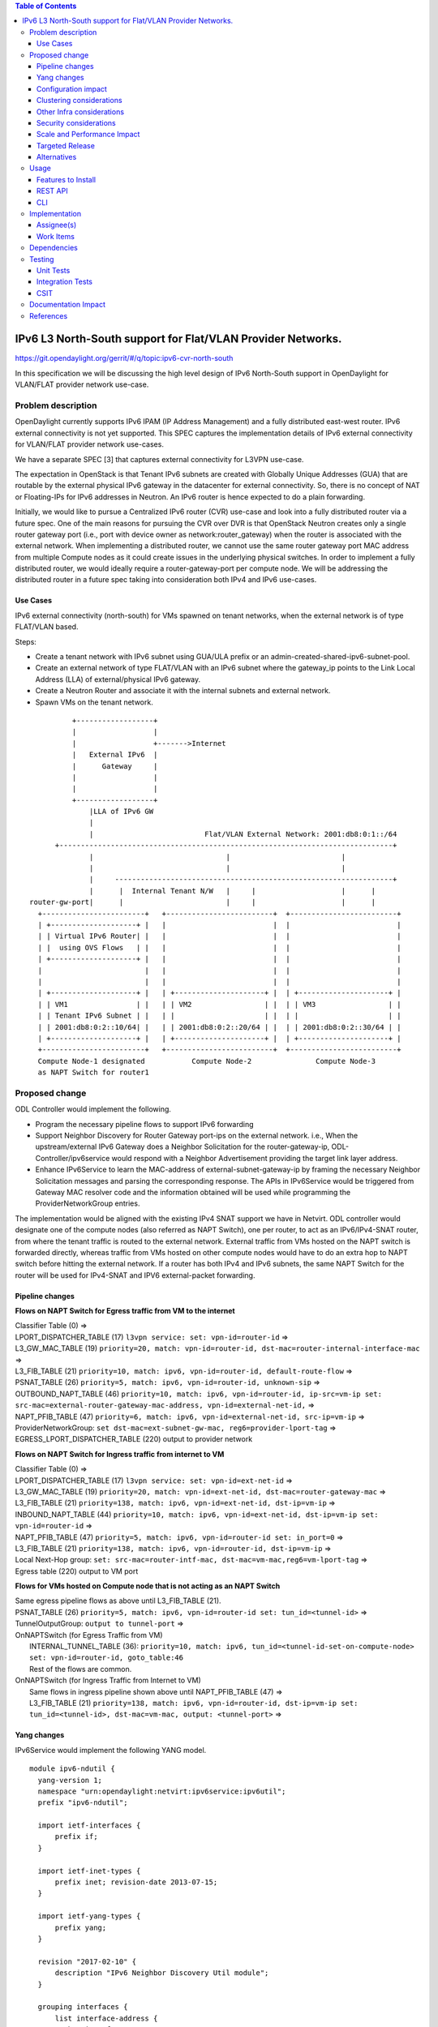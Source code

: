 .. contents:: Table of Contents
         :depth: 3

============================================================
IPv6 L3 North-South support for Flat/VLAN Provider Networks.
============================================================

https://git.opendaylight.org/gerrit/#/q/topic:ipv6-cvr-north-south

In this specification we will be discussing the high level design of
IPv6 North-South support in OpenDaylight for VLAN/FLAT provider network
use-case.

Problem description
===================

OpenDaylight currently supports IPv6 IPAM (IP Address Management) and a fully
distributed east-west router. IPv6 external connectivity is not yet supported.
This SPEC captures the implementation details of IPv6 external connectivity for
VLAN/FLAT provider network use-cases.

We have a separate SPEC [3] that captures external connectivity for L3VPN use-case.

The expectation in OpenStack is that Tenant IPv6 subnets are created with Globally
Unique Addresses (GUA) that are routable by the external physical IPv6 gateway in
the datacenter for external connectivity. So, there is no concept of NAT or
Floating-IPs for IPv6 addresses in Neutron. An IPv6 router is hence expected to do
a plain forwarding.

Initially, we would like to pursue a Centralized IPv6 router (CVR) use-case and
look into a fully distributed router via a future spec. One of the main reasons
for pursuing the CVR over DVR is that OpenStack Neutron creates only a single
router gateway port (i.e., port with device owner as network:router_gateway)
when the router is associated with the external network. When implementing
a distributed router, we cannot use the same router gateway port MAC address
from multiple Compute nodes as it could create issues in the underlying physical
switches. In order to implement a fully distributed router, we would ideally
require a router-gateway-port per compute node. We will be addressing the
distributed router in a future spec taking into consideration both IPv4 and IPv6
use-cases.

Use Cases
---------

IPv6 external connectivity (north-south) for VMs spawned on tenant networks,
when the external network is of type FLAT/VLAN based.

Steps:

- Create a tenant network with IPv6 subnet using GUA/ULA prefix or an
  admin-created-shared-ipv6-subnet-pool.
- Create an external network of type FLAT/VLAN with an IPv6 subnet where the
  gateway_ip points to the Link Local Address (LLA) of external/physical IPv6
  gateway.
- Create a Neutron Router and associate it with the internal subnets and external
  network.
- Spawn VMs on the tenant network.

::


            +------------------+
            |                  |
            |                  +------->Internet
            |   External IPv6  |
            |      Gateway     |
            |                  |
            |                  |
            +------------------+
                |LLA of IPv6 GW
                |
                |                          Flat/VLAN External Network: 2001:db8:0:1::/64
        +------------------------------------------------------------------------------+
                |                               |                          |
                |                               |                          |
                |     -----------------------------------------------------------------+
                |      |  Internal Tenant N/W   |     |                    |      |
  router-gw-port|      |                        |     |                    |      |
    +------------------------+   +-------------------------+  +-------------------------+
    | +--------------------+ |   |                         |  |                         |
    | | Virtual IPv6 Router| |   |                         |  |                         |
    | |  using OVS Flows   | |   |                         |  |                         |
    | +--------------------+ |   |                         |  |                         |
    |                        |   |                         |  |                         |
    |                        |   |                         |  |                         |
    | +--------------------+ |   | +---------------------+ |  | +---------------------+ |
    | | VM1                | |   | | VM2                 | |  | | VM3                 | |
    | | Tenant IPv6 Subnet | |   | |                     | |  | |                     | |
    | | 2001:db8:0:2::10/64| |   | | 2001:db8:0:2::20/64 | |  | | 2001:db8:0:2::30/64 | |
    | +--------------------+ |   | +---------------------+ |  | +---------------------+ |
    +------------------------+   +-------------------------+  +-------------------------+
    Compute Node-1 designated           Compute Node-2               Compute Node-3
    as NAPT Switch for router1


Proposed change
===============

ODL Controller would implement the following.

* Program the necessary pipeline flows to support IPv6 forwarding
* Support Neighbor Discovery for Router Gateway port-ips on the external network.
  i.e., When the upstream/external IPv6 Gateway does a Neighbor Solicitation for the
  router-gateway-ip, ODL-Controller/ipv6service would respond with a Neighbor Advertisement
  providing the target link layer address.
* Enhance IPv6Service to learn the MAC-address of external-subnet-gateway-ip by framing
  the necessary Neighbor Solicitation messages and parsing the corresponding response.
  The APIs in IPv6Service would be triggered from Gateway MAC resolver code and the
  information obtained will be used while programming the ProviderNetworkGroup entries.

The implementation would be aligned with the existing IPv4 SNAT support we have
in Netvirt. ODL controller would designate one of the compute nodes (also referred
as NAPT Switch), one per router, to act as an IPv6/IPv4-SNAT router, from where the
tenant traffic is routed to the external network. External traffic from VMs hosted
on the NAPT switch is forwarded directly, whereas traffic from VMs hosted on other
compute nodes would have to do an extra hop to NAPT switch before hitting the
external network. If a router has both IPv4 and IPv6 subnets, the same NAPT Switch
for the router will be used for IPv4-SNAT and IPV6 external-packet forwarding.

Pipeline changes
----------------

**Flows on NAPT Switch for Egress traffic from VM to the internet**

| Classifier Table (0) =>
| LPORT_DISPATCHER_TABLE (17) ``l3vpn service: set: vpn-id=router-id`` =>
| L3_GW_MAC_TABLE (19) ``priority=20, match: vpn-id=router-id, dst-mac=router-internal-interface-mac`` =>
| L3_FIB_TABLE (21) ``priority=10, match: ipv6, vpn-id=router-id, default-route-flow`` =>
| PSNAT_TABLE (26) ``priority=5, match: ipv6, vpn-id=router-id, unknown-sip`` =>
| OUTBOUND_NAPT_TABLE (46) ``priority=10, match: ipv6, vpn-id=router-id, ip-src=vm-ip set: src-mac=external-router-gateway-mac-address, vpn-id=external-net-id,`` =>
| NAPT_PFIB_TABLE (47) ``priority=6, match: ipv6, vpn-id=external-net-id, src-ip=vm-ip`` =>
| ProviderNetworkGroup: ``set dst-mac=ext-subnet-gw-mac, reg6=provider-lport-tag`` =>
| EGRESS_LPORT_DISPATCHER_TABLE (220) output to provider network

**Flows on NAPT Switch for Ingress traffic from internet to VM**

| Classifier Table (0) =>
| LPORT_DISPATCHER_TABLE (17) ``l3vpn service: set: vpn-id=ext-net-id`` =>
| L3_GW_MAC_TABLE (19) ``priority=20, match: vpn-id=ext-net-id, dst-mac=router-gateway-mac`` =>
| L3_FIB_TABLE (21) ``priority=138, match: ipv6, vpn-id=ext-net-id, dst-ip=vm-ip`` =>
| INBOUND_NAPT_TABLE (44) ``priority=10, match: ipv6, vpn-id=ext-net-id, dst-ip=vm-ip set: vpn-id=router-id`` =>
| NAPT_PFIB_TABLE (47) ``priority=5, match: ipv6, vpn-id=router-id set: in_port=0`` =>
| L3_FIB_TABLE (21) ``priority=138, match: ipv6, vpn-id=router-id, dst-ip=vm-ip`` =>
| Local Next-Hop group: ``set: src-mac=router-intf-mac, dst-mac=vm-mac,reg6=vm-lport-tag`` =>
| Egress table (220) output to VM port

**Flows for VMs hosted on Compute node that is not acting as an NAPT Switch**

| Same egress pipeline flows as above until L3_FIB_TABLE (21).
| PSNAT_TABLE (26) ``priority=5, match: ipv6, vpn-id=router-id set: tun_id=<tunnel-id>`` =>
| TunnelOutputGroup: ``output to tunnel-port`` =>
| OnNAPTSwitch (for Egress Traffic from VM)
|     INTERNAL_TUNNEL_TABLE (36): ``priority=10, match: ipv6, tun_id=<tunnel-id-set-on-compute-node> set: vpn-id=router-id, goto_table:46``
|     Rest of the flows are common.
| OnNAPTSwitch (for Ingress Traffic from Internet to VM)
|     Same flows in ingress pipeline shown above until NAPT_PFIB_TABLE (47) =>
|     L3_FIB_TABLE (21) ``priority=138, match: ipv6, vpn-id=router-id, dst-ip=vm-ip set: tun_id=<tunnel-id>, dst-mac=vm-mac, output: <tunnel-port>`` =>


Yang changes
------------
IPv6Service would implement the following YANG model.

::

  module ipv6-ndutil {
    yang-version 1;
    namespace "urn:opendaylight:netvirt:ipv6service:ipv6util";
    prefix "ipv6-ndutil";

    import ietf-interfaces {
        prefix if;
    }

    import ietf-inet-types {
        prefix inet; revision-date 2013-07-15;
    }

    import ietf-yang-types {
        prefix yang;
    }

    revision "2017-02-10" {
        description "IPv6 Neighbor Discovery Util module";
    }

    grouping interfaces {
        list interface-address {
           key interface;
           leaf interface {
                type leafref {
                    path "/if:interfaces/if:interface/if:name";
                }
           }
           leaf src-ip-address {
                type inet:ipv6-address;
           }
           leaf src-mac-address {
                type yang:phys-address;
            }
        }
    }

    rpc send-neighbor-solicitation {
        input {
            leaf target-ip-address {
                type inet:ipv6-address;
            }
            uses interfaces;
        }
    }
  }

Configuration impact
---------------------
None


Clustering considerations
-------------------------
None

Other Infra considerations
--------------------------
None

Security considerations
-----------------------

Scale and Performance Impact
----------------------------
* In the proposed implementation, we have to configure a static route
  on the external IPv6 Gateway with next-hop as the router-gateway-ip.
  In a future patch, we would enhance the implementation to use BGP for
  advertising the necessary routes.

* When the external IPv6 Gateway wants to contact the tenant VMs, it
  forwards all the traffic to the router-gateway-port on the designated
  NAPT Switch. To know the target-link-layer address of the router-gw-port,
  the external IPv6 Gateway would send out a Neighbor Solicitation for the
  router-gateway-port-ip. This request would be punted to the Controller
  and ipv6service would respond with the corresponding Neighbor Advertisement.
  In large deployments this can become a bottleneck.
  Note: Currently, OpenFlow does not have support to auto-respond to Neighbor
  Solicitation packets like IPv4 ARP. When the corresponding support is added
  in OpenFlow, we would program the necessary ovs flows to auto-respond to
  the Neighbor Soliciation requests for router-gateway-ports.

Targeted Release
-----------------
Carbon

Alternatives
------------
An alternate solution is to implement a fully distributed IPv6 router and
would be pursued in a future SPEC.

Usage
=====

* Create an external FLAT/VLAN network with an IPv6 (or dual-stack) subnet.

::

 neutron net-create public-net -- --router:external --is-default
 --provider:network_type=flat --provider:physical_network=public

 neutron subnet-create --ip_version 6 --name ipv6-public-subnet
 --gateway <LLA-of-external-ipv6-gateway> <public-net-uuid> 2001:db8:0:1::/64

* Create an internal tenant network with an IPv6 (or dual-stack) subnet.

::

 neutron net-create private-net
 neutron subnet-create --name ipv6-int-subnet --ip-version 6
 --ipv6-ra-mode slaac --ipv6-address-mode slaac private-net 2001:db8:0:2::/64

* Create a router and associate the external and internal subnets.
  Explicitly specify the fixed_ip of router-gateway-port, as it would help us
  when manually configuring the downstream route on the external IPv6 Gateway.

::

 neutron router-create router1
 neutron router-gateway-set --fixed-ip subnet_id=<ipv6-public-subnet-id>,ip_address=2001:db8:0:10 router1 public-net
 neutron router-interface-add router1 ipv6-int-subnet

* Manually configure a downstream route in the external IPv6 gateway
  for the IPv6 subnet "2001:db8:0:2::/64" with next hop address as the
  router-gateway-ip.

::

 Example (on Linux host acting as an external IPv6 gateway):
 ip -6 route add 2001:db8:0:2::/64 via 2001:db8:0:10

* Spawn a VM in the tenant network

::

 nova boot --image <image-id> --flavor <flavor-id> --nic net-id=<private-net> VM1

Features to Install
-------------------
odl-netvirt-openstack

REST API
--------

CLI
---


Implementation
==============

Assignee(s)
-----------
Primary assignee:
  Sridhar Gaddam <sgaddam@redhat.com>

Other contributors:
  TBD

Work Items
----------
https://trello.com/c/cqjOFmow/147-ipv6-centralized-router-l3-north-south-support-for-flat-vlan-provider-networks

* Program necessary pipeline flows to support IPv6 North-South communication.
* Enhance ipv6service to send out Neighbor Solicitation requests
  for the external/physical IPv6 gateway-ip and parse the response.
* Support controller based Neighbor Advertisement for router-gateway-ports
  on the external network.
* Implement Unit and Integration tests to validate the use-case.

Dependencies
============
None

Testing
=======

Unit Tests
----------
Necessary Unit tests would be added to validate the use-case.

Integration Tests
-----------------
Necessary Integration tests would be added to validate the use-case.

CSIT
----
We shall explore the possibility to validate this use-case in CSIT.

Documentation Impact
====================
Necessary documentation would be added on how to use this feature.

References
==========
[1] `OpenDaylight Documentation Guide <http://docs.opendaylight.org/en/latest/documentation.html>`__

[2] https://specs.openstack.org/openstack/nova-specs/specs/kilo/template.html

[3] `Spec to support IPv6 Inter DC L3VPN connectivity using BGPVPN <https://git.opendaylight.org/gerrit/#/c/50359/>`_

.. note::

  This template was derived from [2], and has been modified to support our project.

  This work is licensed under a Creative Commons Attribution 3.0 Unported License.
  http://creativecommons.org/licenses/by/3.0/legalcode
